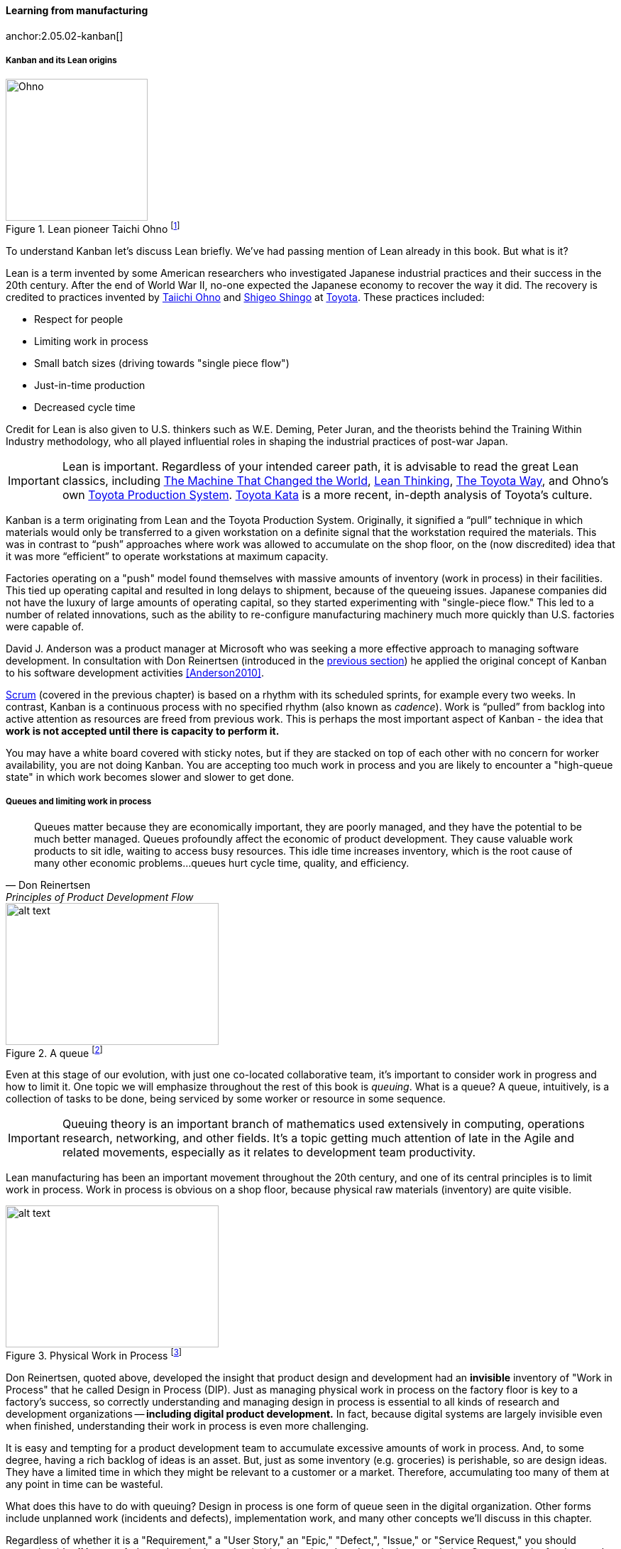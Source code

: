 
==== Learning from manufacturing

anchor:2.05.02-kanban[]
anchor:lean[]

===== Kanban and its Lean origins

.Lean pioneer Taichi Ohno footnote:[_By Source (WP:NFCC#4), Fair use, https://en.wikipedia.org/w/index.php?curid=46971844_]
image::images/2.05-Ohno.jpg[Ohno, 200,,float="right"]

To understand Kanban let's discuss Lean briefly. We've had passing mention of Lean already in this book. But what is it?

Lean is a term invented by some American researchers who investigated Japanese industrial practices and their success in the 20th century. After the end of World War II, no-one expected the Japanese economy to recover the way it did. The recovery is credited to practices invented by  https://en.wikipedia.org/wiki/Taiichi_Ohno[Taiichi Ohno] and https://en.wikipedia.org/wiki/Shigeo_Shingo[Shigeo Shingo] at https://en.wikipedia.org/wiki/Toyota[Toyota]. These practices included:

* Respect for people
* Limiting work in process
* Small batch sizes (driving towards "single piece flow")
* Just-in-time production
* Decreased cycle time

Credit for Lean is also given to U.S. thinkers such as W.E. Deming, Peter Juran, and the theorists behind the Training Within Industry methodology, who all played influential roles in shaping the industrial practices of post-war Japan.

IMPORTANT: Lean is important. Regardless of your intended career path, it is advisable to read the great Lean classics, including http://www.goodreads.com/book/show/93903.Machine_That_Changed_the_World[The Machine That Changed the World], http://www.goodreads.com/book/show/289467.Lean_Thinking[Lean Thinking], http://www.goodreads.com/book/show/161789.The_Toyota_Way[The Toyota Way], and Ohno's own http://www.goodreads.com/book/show/376237.Toyota_Production_System[Toyota Production System]. http://www.goodreads.com/book/show/6736366-toyota-kata[Toyota Kata] is a more recent, in-depth analysis of Toyota's culture.

Kanban is a term originating from Lean and the Toyota Production System. Originally, it signified a “pull” technique in which materials would only be transferred to a given workstation on a definite signal that the workstation required the materials. This was in contrast to “push” approaches where work was allowed to accumulate on the shop floor, on the (now discredited) idea that it was more “efficient” to operate workstations at maximum capacity.

Factories operating on a "push" model found themselves with massive amounts of inventory (work in process) in their facilities. This tied up operating capital and resulted in long delays to shipment, because of the queueing issues. Japanese companies did not have the luxury of large amounts of operating capital, so they started experimenting with "single-piece flow." This led to a number of related innovations, such as the ability to re-configure manufacturing machinery much more quickly than U.S. factories were capable of.

David J. Anderson was a product manager at Microsoft who was seeking a more effective approach to managing software development. In consultation with Don Reinertsen (introduced in the xref:queuing[previous section]) he applied the original concept of Kanban to his software development activities <<Anderson2010>>.

xref:scrum[Scrum] (covered in the previous chapter) is based on a rhythm with its scheduled sprints, for example every two weeks. In contrast, Kanban is a continuous process with no specified rhythm (also known as _cadence_). Work is “pulled” from backlog into active attention as resources are freed from previous work. This is perhaps the most important aspect of Kanban - the idea that *work is not accepted until there is capacity to perform it.*

You may have a white board covered with sticky notes, but if they are stacked on top of each other with no concern for worker availability, you are not doing Kanban. You are accepting too much work in process and you are likely to encounter a "high-queue state" in which work becomes slower and slower to get done.

===== Queues and limiting work in process
[quote, Don Reinertsen, Principles of Product Development Flow]
Queues matter because they are economically important, they are poorly managed, and they have the potential to be much better managed. Queues profoundly affect the economic of product development. They cause valuable work products to sit idle, waiting to access busy resources. This idle time increases inventory, which is the root cause of many other economic problems...queues hurt cycle time, quality, and
efficiency.

[[queuing]]
.A queue footnote:[_Image credit https://www.flickr.com/photos/hktang/4243300265, downloaded 2016-10-07, commercial use permitted_]
image::images/2.05-queue.jpg[alt text, 300, 200, float="right"]

Even at this stage of our evolution, with just one co-located collaborative team, it’s important to consider work in progress and how to limit it. One topic we will emphasize throughout the rest of this book is _queuing_. What is a queue? A queue, intuitively, is a collection of tasks to be done, being serviced by some worker or resource in some sequence.

IMPORTANT: Queuing theory is an important branch of mathematics used extensively in computing, operations research, networking, and other fields. It's a topic getting much attention of late in the Agile and related movements, especially as it relates to development team productivity.

Lean manufacturing has been an important movement throughout the 20th century, and one of its central principles is to limit work in process. Work in process is obvious on a shop floor, because physical raw materials (inventory) are quite visible.

[[wip]]
.Physical Work in Process footnote:[_Image credit https://www.flickr.com/photos/jayburkhalter/6679328027/, downloaded 2016-10-07, commercial use permitted_]
image::images/2.05-wip.jpg[alt text, 300, 200, float="left"]

Don Reinertsen, quoted above, developed the insight that product design and development had an *invisible* inventory of "Work in Process" that he called Design in Process (DIP). Just as managing physical work in process on the factory floor is key to a factory's success, so correctly understanding and managing design in process is essential to all kinds of research and development organizations -- *including digital product development.* In fact, because digital systems are largely invisible even when finished, understanding their work in process is even more challenging.

It is easy and tempting for a product development team to accumulate excessive amounts of work in process. And, to some degree, having a rich backlog of ideas is an asset. But, just as some inventory (e.g. groceries) is perishable, so are design ideas. They have a limited time in which they might be relevant to a customer or a market. Therefore, accumulating too many of them at any point in time can be wasteful.

What does this have to do with queuing? Design in process is one form of queue seen in the digital organization. Other forms include unplanned work (incidents and defects), implementation work, and many other concepts we'll discuss in this chapter.

Regardless of whether it is a "Requirement," a "User Story," an "Epic," "Defect,", "Issue," or "Service Request," you should remember it's *all just work.* It needs to be logged, prioritized, assigned, and tracked to completion. Queues are the fundamental concept for doing this, and it's critical that digital management specialists understand this.

We will revisit the topic of queuing in Chapter 9. For now, some rules of thumb:

* Finish what you start, if you can, before starting anything else. When you work on three things at once, the multi-tasking wastes time and it takes you three times longer to get any one of the things done. (More on xref:multi-tasking[multi-tasking] in this chapter.)
* Infinitely long to-do lists (backlog) sap motivation. Consider limiting backlog as well as work in process.
* Visibility into work in progress is important for the collective mental model of the team.

There are deeper philosophical and cultural qualities to Kanban beyond workflow and queuing. Anderson and his colleagues continue to evolve Kanban into a more ambitious framework. Mike Burrows <<Burrows2014>> identifies the following key principles

* Start with what you do now.
* Agree to pursue evolutionary change.
* Initially, respect current processes, roles, responsibilities, and job titles.
* Encourage acts of leadership at every level in your organization —from individual contributor to senior management.
* Visualize.
* Limit Work-in-Progress (WIP).
* Manage flow.
* Make policies explicit.
* Implement feedback loops.
* Improve collaboratively, evolve experimentally (using models and the scientific method).


===== The Theory of Constraints

Eliyahu Moshe Goldratt was an Israeli physicist and management consultant, best known for his pioneering work in management theory, including  _The Goal_, which is a best-selling business novel frequently assigned in MBA programs. It and Goldratt's other novels have had a tremendous effect on industrial theory, and now, digital management. One of the best known stories in _The Goal_ centers around a Boy Scout march. Alex, the protagonist struggling to save his manufacturing plant, takes a troop of Scouts on a ten mile hike. The troop has hikers of various speeds, yet the goal is to arrive simultaneously. As Alex tries to keep the Scouts together, he discovers that the slowest, most overweight scout (Herbie) also has packed an unusually heavy backpack. The contents of Herbie's pack are redistributed, speeding up both Herbie and the troop.

This story summarizes the Goldratt approach: finding the "constraint" to production (his work as a whole is called the Theory of Constraints). In Goldratt's view, a system is only as productive as its constraint. At Alex's factory, it's found that the "constraint" to the overall productivity issues is the newest computer-controlled machine tool -- one that could (in theory) do the work of several older models but was now jeopardizing the entire plant's survival. This novelization parallels in important regards actual Lean case studies on the often-negative impact of such capital-intensive approaches to production.

There is a tremendous wealth of material available on Lean history and theory, and the IT student is urged to become familiar with it. Often, IT professionals resist drawing lessons from non-IT fields, because of a perception that these other fields (especially manufacturing) are “deterministic” while IT systems development is too “uncertain.” In reality, manufacturing is less deterministic than IT professionals often perceive, while software development is, at its most uncertain, just another form of https://en.wikipedia.org/wiki/New_product_development[new product development], and/or https://en.wikipedia.org/wiki/Research_and_development[research and development] and therefore can be managed on that basis. Furthermore, much IT work is not R&D (e.g. infrastructure provisionings), and that kind of work is even more suited for the application of manufacturing insights.

.Author's note: Gene Kim and The Phoenix Project
****

.Gene Kim
image::images/2.05-GeneKim.jpg[Gene Kim, 200,,float="left"]

Between 2005 and 2012, I was a lead enterprise architect at Wells Fargo Bank, primarily concerned with IT delivery capabilities such as portfolio and service management. One day around 2007, I arrived at my office to find an envelope from my friend Gene Kim, then CTO of Tripwire. Gene and I had been corresponding for some years on high-performing IT, IT process improvement, and related topics. In the envelope was a copy of a book called _The Goal_, by Eli Goldratt. I was a little mystified, but after reading the book I began to understand.

Gene saw the potential of the Theory of Constraints in understanding certain aspects of information technology management, and used it as a template to write another remarkable and influential book, _The Phoenix Project_ <<Kim2013>>. Rather than a manufacturing plant, the Phoenix Project centers on the struggles of the IT team at a medium-sized automotive parts manufacturer and retailer. From a state of chaos, uncontrolled work in process and resource constraints, the team applies Lean, Agile, and DevOps techniques to great effect. In my view, _The Phoenix Project_ is one of the most important works in the history of IT and digital management, and is also an enjoyable novel. I am honored to have been one of the original reviewers. If you are considering a career in IT or digital, it is essential reading. See especially Chapter 30 for an interesting discussion of manufacturing lessons in an IT context.
****


===== Scrum, Kanban, or both?

So, do you choose Scrum, Kanban, both, or neither?

We can see in comparing Scrum and Kanban that their areas of focus are somewhat different.

* Scrum is widely adopted in industry and has achieve a level of formalization, which is why Scrum training is widespread and generally consistent in content.
* Kanban is seen as more flexible but this comes at a cost of more management overhead. It requires more interpretation to translate to a given organization’s culture and practices.
* As Scrum author Ken Rubin notes, “Scrum is not well suited to highly interrupt-driven work.” <<Rubin2012>>. (But if your company is too small, it may be difficult to segregate out interrupt-driven work! We will discuss the issues around interrupt-driven work further in Chapter 6.)
* Finally, hybrids exist (Ladas' “Scrumban,” <<Ladas2009>>).

Ultimately, instead of talking too much  about "Scrum" or "Kanban," the student is encouraged to look more deeply into their fundamental differences. We will return to this topic in the section on Lean Product Development.
